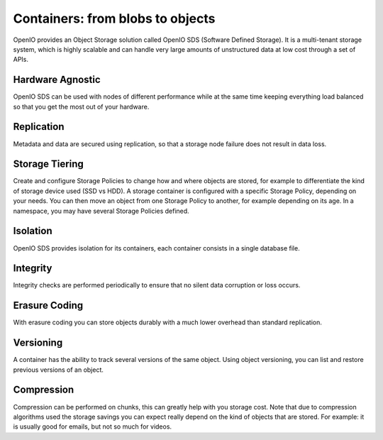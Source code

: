 =================================
Containers: from blobs to objects
=================================

OpenIO provides an Object Storage solution called OpenIO SDS
(Software Defined Storage). It is a multi-tenant storage system, which
is highly scalable and can handle very large amounts of unstructured data
at low cost through a set of APIs.

Hardware Agnostic
~~~~~~~~~~~~~~~~~

OpenIO SDS can be used with nodes of different performance while at the same time keeping
everything load balanced so that you get the most out of your hardware.

Replication
~~~~~~~~~~~

Metadata and data are secured using replication, so that a storage node failure
does not result in data loss.

Storage Tiering
~~~~~~~~~~~~~~~

Create and configure Storage Policies to change how and where objects are stored,
for example to differentiate the kind of storage device used (SSD vs HDD).
A storage container is configured with a specific Storage Policy, depending on your needs.
You can then move an object from one Storage Policy to another, for example depending on
its age.
In a namespace, you may have several Storage Policies defined.

Isolation
~~~~~~~~~

OpenIO SDS provides isolation for its containers, each container consists in a single
database file.

Integrity
~~~~~~~~~

Integrity checks are performed periodically to ensure that no silent data corruption or
loss occurs.

Erasure Coding
~~~~~~~~~~~~~~

With erasure coding you can store objects durably with a much lower overhead than
standard replication.

Versioning
~~~~~~~~~~

A container has the ability to track several versions of the same object. Using object
versioning, you can list and restore previous versions of an object.

Compression
~~~~~~~~~~~

Compression can be performed on chunks, this can greatly help with you storage cost.
Note that due to compression algorithms used the storage savings you can expect really
depend on the kind of objects that are stored.
For example: it is usually good for emails, but not so much for videos.
